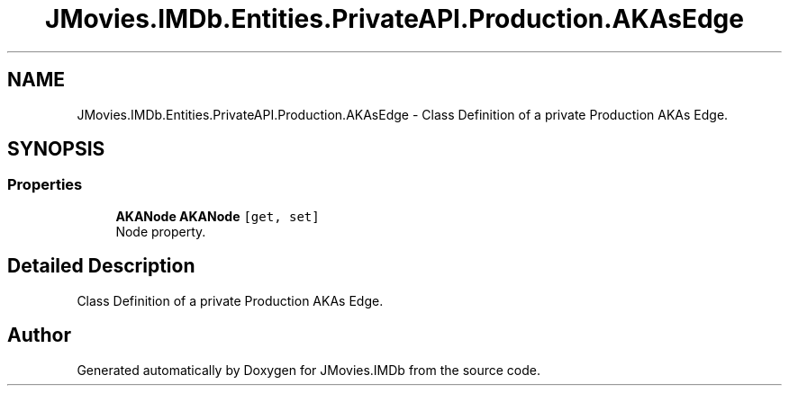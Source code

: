 .TH "JMovies.IMDb.Entities.PrivateAPI.Production.AKAsEdge" 3 "Sun Feb 26 2023" "JMovies.IMDb" \" -*- nroff -*-
.ad l
.nh
.SH NAME
JMovies.IMDb.Entities.PrivateAPI.Production.AKAsEdge \- Class Definition of a private Production AKAs Edge\&.  

.SH SYNOPSIS
.br
.PP
.SS "Properties"

.in +1c
.ti -1c
.RI "\fBAKANode\fP \fBAKANode\fP\fC [get, set]\fP"
.br
.RI "Node property\&. "
.in -1c
.SH "Detailed Description"
.PP 
Class Definition of a private Production AKAs Edge\&. 

.SH "Author"
.PP 
Generated automatically by Doxygen for JMovies\&.IMDb from the source code\&.
